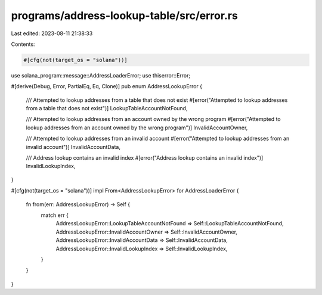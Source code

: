 programs/address-lookup-table/src/error.rs
==========================================

Last edited: 2023-08-11 21:38:33

Contents:

.. code-block:: rs

    #[cfg(not(target_os = "solana"))]
use solana_program::message::AddressLoaderError;
use thiserror::Error;

#[derive(Debug, Error, PartialEq, Eq, Clone)]
pub enum AddressLookupError {
    /// Attempted to lookup addresses from a table that does not exist
    #[error("Attempted to lookup addresses from a table that does not exist")]
    LookupTableAccountNotFound,

    /// Attempted to lookup addresses from an account owned by the wrong program
    #[error("Attempted to lookup addresses from an account owned by the wrong program")]
    InvalidAccountOwner,

    /// Attempted to lookup addresses from an invalid account
    #[error("Attempted to lookup addresses from an invalid account")]
    InvalidAccountData,

    /// Address lookup contains an invalid index
    #[error("Address lookup contains an invalid index")]
    InvalidLookupIndex,
}

#[cfg(not(target_os = "solana"))]
impl From<AddressLookupError> for AddressLoaderError {
    fn from(err: AddressLookupError) -> Self {
        match err {
            AddressLookupError::LookupTableAccountNotFound => Self::LookupTableAccountNotFound,
            AddressLookupError::InvalidAccountOwner => Self::InvalidAccountOwner,
            AddressLookupError::InvalidAccountData => Self::InvalidAccountData,
            AddressLookupError::InvalidLookupIndex => Self::InvalidLookupIndex,
        }
    }
}


